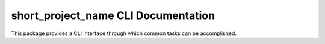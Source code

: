 short_project_name CLI Documentation
====================================

This package provides a CLI interface through which common tasks can be accomplished.

.. click:: short_project_name.cli:cli
   :prog: short_project_name
   :show-nested:
